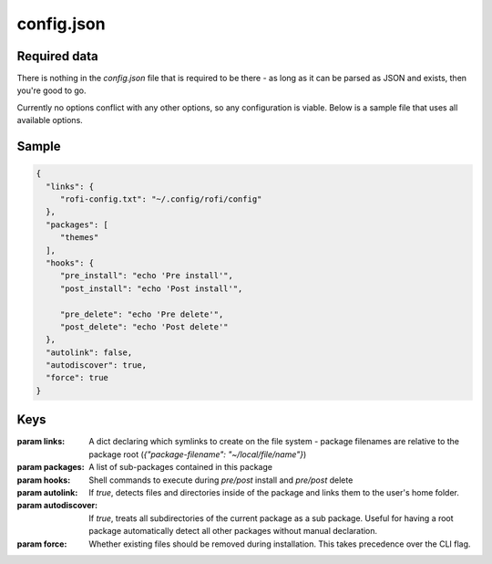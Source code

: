 config.json
===========

Required data
-------------

There is nothing in the `config.json` file that is required to be there - as long as it can be parsed as JSON and exists, then you're good to go.

Currently no options conflict with any other options, so any configuration is viable. Below is a sample file that uses all available options.

Sample
------
.. code-block:: json

   {
     "links": {
        "rofi-config.txt": "~/.config/rofi/config"
     },
     "packages": [
        "themes"
     ],
     "hooks": {
        "pre_install": "echo 'Pre install'",
        "post_install": "echo 'Post install'",

        "pre_delete": "echo 'Pre delete'",
        "post_delete": "echo 'Post delete'"
     },
     "autolink": false,
     "autodiscover": true,
     "force": true
   }


Keys
----

:param links: A dict declaring which symlinks to create on the file system - package filenames are relative to the package root (`{"package-filename": "~/local/file/name"}`)
:param packages: A list of sub-packages contained in this package
:param hooks: Shell commands to execute during `pre/post` install and `pre/post` delete
:param autolink: If `true`, detects files and directories inside of the package and links them to the user's home folder.
:param autodiscover: If `true`, treats all subdirectories of the current package as a sub package. Useful for having a root package automatically detect all other packages without manual declaration.
:param force: Whether existing files should be removed during installation. This takes precedence over the CLI flag.
